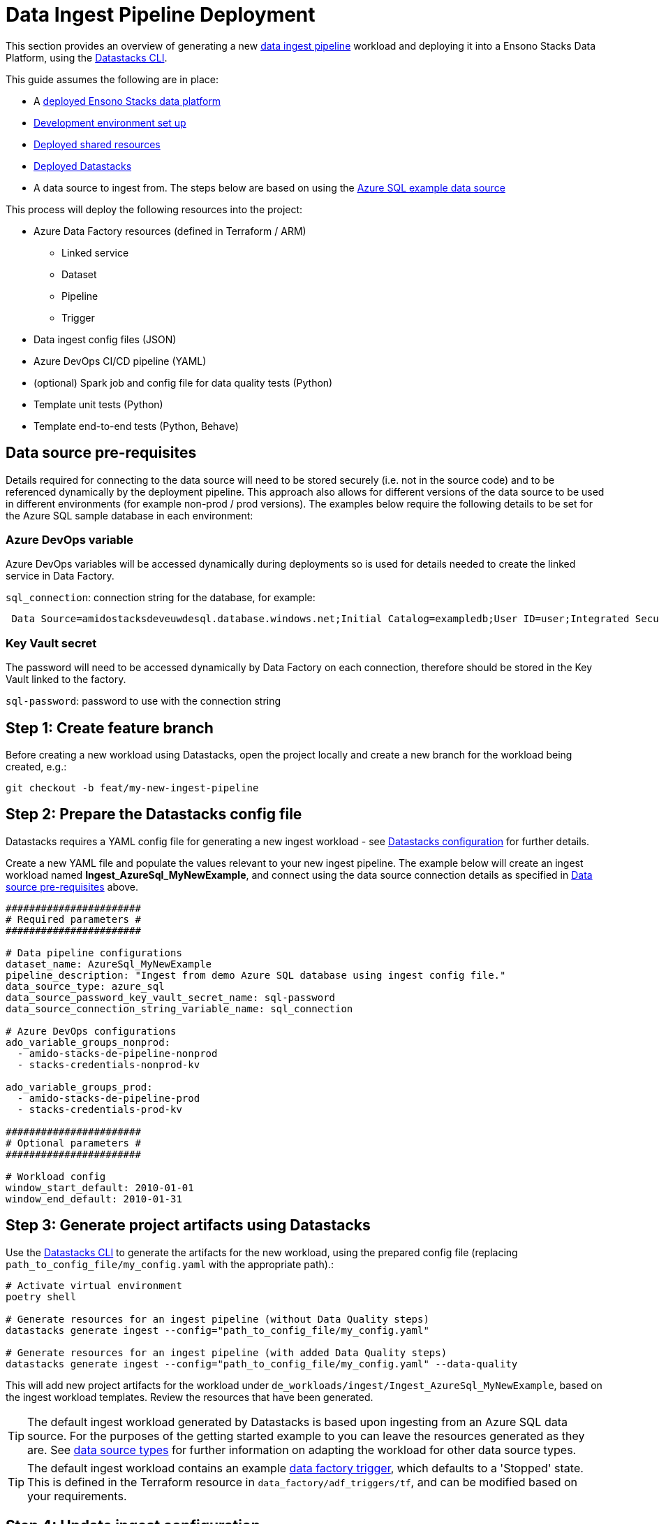 = Data Ingest Pipeline Deployment
:description: Data ingest pipelines development & deployment
:keywords: datastacks, data, python, etl, cli, azure, template

This section provides an overview of generating a new link:../etl_pipelines/ingest_data_azure.adoc[data ingest pipeline] workload and deploying it into a Ensono Stacks Data Platform, using the link:../etl_pipelines/datastacks.adoc[Datastacks CLI].

This guide assumes the following are in place:

- A link:./core_data_platform_deployment_azure.adoc[deployed Ensono Stacks data platform]
- link:./dev_quickstart_data_azure.adoc[Development environment set up]
- link:./shared_resources_deployment_azure.adoc[Deployed shared resources]
- link:./datastacks_deployment_azure.adoc[Deployed Datastacks]
- A data source to ingest from. The steps below are based on using the link:./example_data_source.adoc[Azure SQL example data source]

This process will deploy the following resources into the project:

* Azure Data Factory resources (defined in Terraform / ARM)
    ** Linked service
    ** Dataset
    ** Pipeline
    ** Trigger
* Data ingest config files (JSON)
* Azure DevOps CI/CD pipeline (YAML)
* (optional) Spark job and config file for data quality tests (Python)
* Template unit tests (Python)
* Template end-to-end tests (Python, Behave)

== Data source pre-requisites

Details required for connecting to the data source will need to be stored securely (i.e. not in the source code) and to be referenced dynamically by the deployment pipeline. This approach also allows for different versions of the data source to be used in different environments (for example non-prod / prod versions). The examples below require the following details to be set for the Azure SQL sample database in each environment:

=== Azure DevOps variable

Azure DevOps variables will be accessed dynamically during deployments so is used for details needed to create the linked service in Data Factory.

`sql_connection`: connection string for the database, for example:
[source]
----
 Data Source=amidostacksdeveuwdesql.database.windows.net;Initial Catalog=exampledb;User ID=user;Integrated Security=False;Encrypt=True;Connection Timeout=30;
----

=== Key Vault secret

The password will need to be accessed dynamically by Data Factory on each connection, therefore should be stored in the Key Vault linked to the factory.


`sql-password`: password to use with the connection string

== Step 1: Create feature branch

Before creating a new workload using Datastacks, open the project locally and create a new branch for the workload being created, e.g.:

[source]
----
git checkout -b feat/my-new-ingest-pipeline
----

== Step 2: Prepare the Datastacks config file

Datastacks requires a YAML config file for generating a new ingest workload - see link:../etl_pipelines/datastacks.adoc[Datastacks configuration] for further details.

Create a new YAML file and populate the values relevant to your new ingest pipeline. The example below will create an ingest workload named **Ingest_AzureSql_MyNewExample**, and connect using the data source connection details as specified in link:./#data-source-pre-requisites[Data source pre-requisites] above.

[source]
----
#######################
# Required parameters #
#######################

# Data pipeline configurations
dataset_name: AzureSql_MyNewExample
pipeline_description: "Ingest from demo Azure SQL database using ingest config file."
data_source_type: azure_sql
data_source_password_key_vault_secret_name: sql-password
data_source_connection_string_variable_name: sql_connection

# Azure DevOps configurations
ado_variable_groups_nonprod:
  - amido-stacks-de-pipeline-nonprod
  - stacks-credentials-nonprod-kv

ado_variable_groups_prod:
  - amido-stacks-de-pipeline-prod
  - stacks-credentials-prod-kv

#######################
# Optional parameters #
#######################

# Workload config
window_start_default: 2010-01-01
window_end_default: 2010-01-31
----

== Step 3: Generate project artifacts using Datastacks

Use the link:../etl_pipelines/datastacks.adoc[Datastacks CLI] to generate the artifacts for the new workload, using the prepared config file (replacing `path_to_config_file/my_config.yaml` with the appropriate path).:

[source]
----
# Activate virtual environment
poetry shell

# Generate resources for an ingest pipeline (without Data Quality steps)
datastacks generate ingest --config="path_to_config_file/my_config.yaml"

# Generate resources for an ingest pipeline (with added Data Quality steps)
datastacks generate ingest --config="path_to_config_file/my_config.yaml" --data-quality
----

This will add new project artifacts for the workload under `de_workloads/ingest/Ingest_AzureSql_MyNewExample`, based on the ingest workload templates. Review the resources that have been generated.

TIP: The default ingest workload generated by Datastacks is based upon ingesting from an Azure SQL data source. For the purposes of the getting started example to you can leave the resources generated as they are. See link:../etl_pipelines/ingest_data_azure.adoc[data source types] for further information on adapting the workload for other data source types.

TIP: The default ingest workload contains an example link:../etl_pipelines/ingest_data_azure.adoc[data factory trigger], which defaults to a 'Stopped' state. This is defined in the Terraform resource in `data_factory/adf_triggers/tf`, and can be modified based on your requirements.

== Step 4: Update ingest configuration

Configuration of the data that the workload will ingest from the source is specified in the file in the workload's `config/ingest_sources/ingest_config.json` file - see link:../etl_pipelines/ingest_data_azure.adoc[data ingest configuration] for further details on this file. For the example data source, update the contents of the file with the following:

[source]
----
{
    "data_source_name": "Ingest_AzureSql_MyNewExample",
    "data_source_type": "azure_sql",
    "enabled": true,
    "ingest_entities": [
        {
            "version": 1,
            "display_name": "movies.movies_metadata",
            "enabled": true,
            "schema": "movies",
            "table": "movies_metadata",
            "columns": "[adult], [belongs_to_collection], [budget], [genres], [homepage], [id], [imdb_id], [original_language], [original_title], [overview], [popularity], [poster_path], [production_companies], [production_countries], [release_date], [revenue], [runtime], [spoken_languages], [status], [tagline], [title], [video], [vote_average], [vote_count]",
            "load_type": "full",
            "delta_date_column": null,
            "delta_upsert_key": null
        },
        {
            "version": 1,
            "display_name": "movies.ratings_small",
            "enabled": true,
            "schema": "movies",
            "table": "ratings_small",
            "columns": "[userId], [movieId], [rating], [timestamp]",
            "load_type": "delta",
            "delta_date_column": "DATEADD(SECOND,[timestamp],'1970-01-01')",
            "delta_upsert_key": "[userId], [movieId]"
        }
    ]
}
----

== Step 5: Update end-to-end tests

The link:../etl_pipelines/testing_data_azure.adoc[end-to-end tests] are designed to run the ingest pipeline in a controlled fashion to ensure it functions as expected. Open the test feature file for the workload (`tests/end_to_end/features/azure_data_ingest.feature`) and update the parameters to reflect the data entities expected to be ingested. In our example, we will use the entities specified in the config file above, i.e.:

[source]
----
|{"window_start" : "2010-01-01", "window_end": "2010-01-31"}|["movies.keywords", "movies.links", "movies.movies_metadata", "movies.ratings_small"]|
----

== Step 6: Deploy new workload in non-production environment

The generated workload contains a YAML file containing a template Azure DevOps CI/CD pipeline for the workload, named `de-ingest-ado-pipeline.yaml`. This should be added as the definition for a new pipeline in Azure DevOps.

1. Sign-in to your Azure DevOps organization and go to your project.
2. Go to Pipelines, and then select New pipeline.
3. Name the new pipeline to match the name of your new workload, e.g., `de-ingest-azuresql-mynewexample`.
4. For the pipeline definition, specify the YAML file in the project repository feature branch (e.g., `de-ingest-ado-pipeline.yaml`) and save.
5. The new pipeline will require access to any Azure DevOps pipeline variable groups specified in the link:./#step-2-prepare-the-datastacks-config-file[Datastacks config file]. Under each variable group, go to 'Pipeline permissions' and add the new pipeline.
6. Run the new pipeline.

Running this pipeline in Azure DevOps will deploy the artifacts into the non-production (nonprod) environment and run tests. If successful, the generated resources will now be available in the nonprod Ensono Stacks environment.

== Step 7: Review deployed resources

If successful, the new resources will now be deployed into the non-production resource group in Azure - these can be viewed through the link:https://portal.azure.com/#home[Azure Portal] or CLI.

The Azure Data Factory resources can be viewed through the link:https://adf.azure.com/[Data Factory UI]. You may also wish to run/debug the newly generated pipeline from here (see link:https://learn.microsoft.com/en-us/azure/data-factory/iterative-development-debugging[Microsoft documentation]).

[NOTE] 
.UPDATING DATA FACTORY RESOURCES
====
The structure of the data platform and Data Factory resources are defined in the project's code repository and deployed through the Azure DevOps pipelines. Changes to Data Factory resources directly through the UI will lead to them being overwritten when deployment pipelines are next run. See link:../getting_started/dev_quickstart_data_azure.adoc[Azure Data Factory development quickstart] for further information on updating Data Factory resources.
====

Continue to make any further amendments required to the new workload, re-running the DevOps pipeline as required. If including data quality checks, update the (`ingest_dq`) file in the repository with details of checks required on the data.

== Step 8: Deploy new workload in further environments

In the example pipeline templates:

- Deployment to the non-production (nonprod) environment is triggered on a feature branch when a pull request is open.
- Deployment to the production (prod) environment is triggered on merging to the `main` branch, followed by manual approval of the release step.

TIP: It is recommended in any data platform that processes for deploying and releasing across environments should be agreed and documented, ensuring sufficient review and quality assurance of any new workloads. The template CI/CD pipelines provided are based upon two platform environments (nonprod and prod) - but these may be amended depending upon the specific requirements of your project and organization.

== Next steps

Now you have ingested some data into the bronze data lake layer, you can generate a link:./processing_pipeline_deployment_azure.adoc[data processing pipeline] to transform and model the data.

